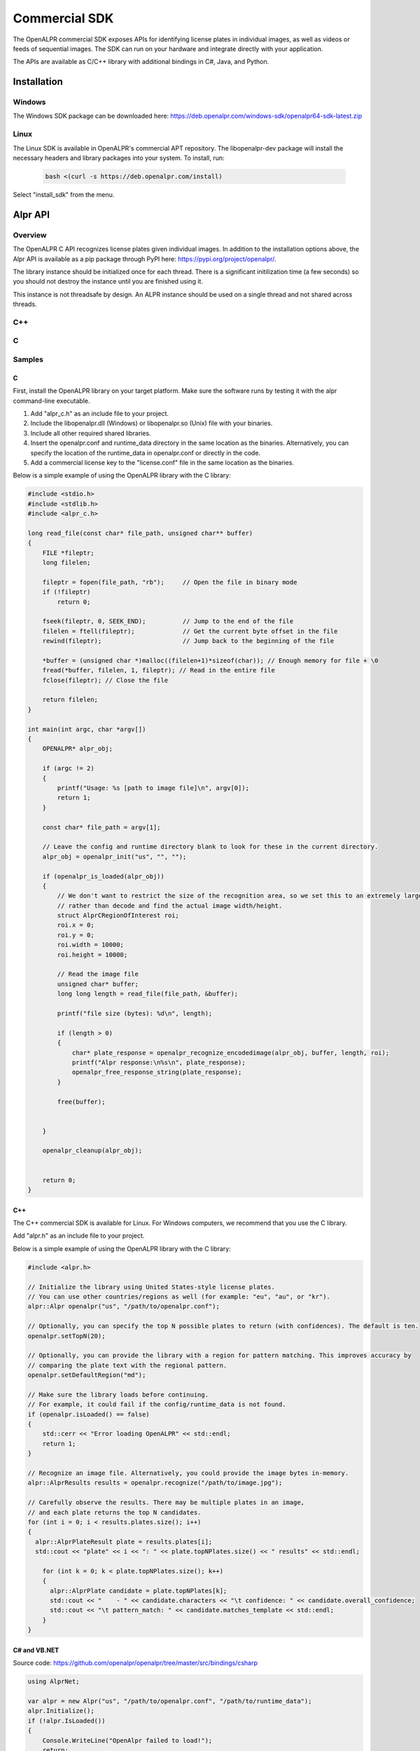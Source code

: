 
.. _language_bindings:

.. _commercial_sdk:

Commercial SDK
==================

The OpenALPR commercial SDK exposes APIs for identifying license plates in individual images, as well as videos or feeds of sequential images.  The SDK can run on your hardware and integrate directly with your application.

The APIs are available as C/C++ library with additional bindings in C#, Java, and Python. 

Installation
------------------

Windows
########

The Windows SDK package can be downloaded here:
https://deb.openalpr.com/windows-sdk/openalpr64-sdk-latest.zip

Linux
#######

The Linux SDK is available in OpenALPR's commercial APT repository. The libopenalpr-dev package will install the necessary headers and library packages into your system.  To install, run:

  .. code-block:: bash

    bash <(curl -s https://deb.openalpr.com/install)


Select "install_sdk" from the menu.  



Alpr API
------------------

Overview
##########

The OpenALPR C API recognizes license plates given individual images. In addition to the
installation options above, the Alpr API is available as a pip package through PyPI here:
https://pypi.org/project/openalpr/.

The library instance should be initialized once for each thread.  There 
is a significant initilization time (a few seconds) so you should not destroy 
the instance until you are finished using it.

This instance is not threadsafe by design.  An ALPR instance should be used on a single
thread and not shared across threads.

C++
##########
.. doxygenfile:: alpr.h

C
##########
.. doxygenfile:: alpr_c.h

Samples
##########


C
..................

First, install the OpenALPR library on your target platform. Make sure the software runs by testing it with the alpr command-line executable.  

1. Add "alpr_c.h" as an include file to your project.
2. Include the libopenalpr.dll (Windows) or libopenalpr.so (Unix) file with your binaries.
3. Include all other required shared libraries.
4. Insert the openalpr.conf and runtime_data directory in the same location as the binaries. Alternatively, you can specify the location of the runtime_data in openalpr.conf or directly in the code.
5. Add a commercial license key to the "license.conf" file in the same location as the binaries.

Below is a simple example of using the OpenALPR library with the C library:

.. code-block:: c


    #include <stdio.h>
    #include <stdlib.h>
    #include <alpr_c.h>

    long read_file(const char* file_path, unsigned char** buffer)
    {
        FILE *fileptr;
        long filelen;

        fileptr = fopen(file_path, "rb");     // Open the file in binary mode
        if (!fileptr)
            return 0;
        
        fseek(fileptr, 0, SEEK_END);          // Jump to the end of the file
        filelen = ftell(fileptr);             // Get the current byte offset in the file
        rewind(fileptr);                      // Jump back to the beginning of the file

        *buffer = (unsigned char *)malloc((filelen+1)*sizeof(char)); // Enough memory for file + \0
        fread(*buffer, filelen, 1, fileptr); // Read in the entire file
        fclose(fileptr); // Close the file

        return filelen;
    }

    int main(int argc, char *argv[])
    {
        OPENALPR* alpr_obj;

        if (argc != 2)
        {
            printf("Usage: %s [path to image file]\n", argv[0]);
            return 1;
        }

        const char* file_path = argv[1];

        // Leave the config and runtime directory blank to look for these in the current directory.
        alpr_obj = openalpr_init("us", "", "");

        if (openalpr_is_loaded(alpr_obj))
        {
            // We don't want to restrict the size of the recognition area, so we set this to an extremely large pixel size
            // rather than decode and find the actual image width/height.
            struct AlprCRegionOfInterest roi;
            roi.x = 0;
            roi.y = 0;
            roi.width = 10000;
            roi.height = 10000;

            // Read the image file
            unsigned char* buffer;
            long long length = read_file(file_path, &buffer);

            printf("file size (bytes): %d\n", length);

            if (length > 0)
            {
                char* plate_response = openalpr_recognize_encodedimage(alpr_obj, buffer, length, roi);
                printf("Alpr response:\n%s\n", plate_response);
                openalpr_free_response_string(plate_response);
            }

            free(buffer);


        }

        openalpr_cleanup(alpr_obj);


        return 0;
    }


C++
..................

The C++ commercial SDK is available for Linux. For Windows computers, we recommend that you use the C library.

Add "alpr.h" as an include file to your project.

Below is a simple example of using the OpenALPR library with the C library:


.. code-block:: c++ 


    #include <alpr.h>

    // Initialize the library using United States-style license plates.  
    // You can use other countries/regions as well (for example: "eu", "au", or "kr").
    alpr::Alpr openalpr("us", "/path/to/openalpr.conf");

    // Optionally, you can specify the top N possible plates to return (with confidences). The default is ten.
    openalpr.setTopN(20);

    // Optionally, you can provide the library with a region for pattern matching. This improves accuracy by 
    // comparing the plate text with the regional pattern.
    openalpr.setDefaultRegion("md");

    // Make sure the library loads before continuing.  
    // For example, it could fail if the config/runtime_data is not found.
    if (openalpr.isLoaded() == false)
    {
        std::cerr << "Error loading OpenALPR" << std::endl;
        return 1;
    }

    // Recognize an image file. Alternatively, you could provide the image bytes in-memory.
    alpr::AlprResults results = openalpr.recognize("/path/to/image.jpg");

    // Carefully observe the results. There may be multiple plates in an image, 
    // and each plate returns the top N candidates.
    for (int i = 0; i < results.plates.size(); i++)
    {
      alpr::AlprPlateResult plate = results.plates[i];
      std::cout << "plate" << i << ": " << plate.topNPlates.size() << " results" << std::endl;
      
        for (int k = 0; k < plate.topNPlates.size(); k++)
        {
          alpr::AlprPlate candidate = plate.topNPlates[k];
          std::cout << "    - " << candidate.characters << "\t confidence: " << candidate.overall_confidence;
          std::cout << "\t pattern_match: " << candidate.matches_template << std::endl;
        }
    }


C# and VB.NET
..................

Source code: https://github.com/openalpr/openalpr/tree/master/src/bindings/csharp

.. code-block:: c#

    using AlprNet;

    var alpr = new Alpr("us", "/path/to/openalpr.conf", "/path/to/runtime_data");
    alpr.Initialize();
    if (!alpr.IsLoaded())
    {
        Console.WriteLine("OpenAlpr failed to load!");
        return;
    }

    var frame_lpr_data = alpr.Recognize("C:/path/to/imagefile/infiniti.jpg");
    int i = 0;
    foreach (var result in frame_lpr_data.results)
    {
        Console.WriteLine("Plate {0}: {1} result(s)", ++i, result.candidates.Count);
        Console.WriteLine("  Processing Time: {0} msec(s)", result.processing_time_ms);
        foreach (var plate in result.candidates)
        {
            Console.WriteLine("  - {0}\t Confidence: {1}\tMatches Template: {2}", plate.plate,
                              plate.confidence, plate.matches_template);
        }
    }




Python
..................

Source code: https://github.com/openalpr/openalpr/tree/master/src/bindings/python

.. code-block:: python

    from openalpr import Alpr

    alpr = Alpr("us", "/path/to/openalpr.conf", "/path/to/runtime_data")
    if not alpr.is_loaded():
        print("Error loading OpenALPR")
        sys.exit(1)
        
    alpr.set_top_n(20)
    alpr.set_default_region("md")

    results = alpr.recognize_file("/path/to/image.jpg")

    i = 0
    for plate in results['results']:
        i += 1
        print("Plate #%d" % i)
        print("   %12s %12s" % ("Plate", "Confidence"))
        for candidate in plate['candidates']:
            prefix = "-"
            if candidate['matches_template']:
                prefix = "*"

            print("  %s %12s%12f" % (prefix, candidate['plate'], candidate['confidence']))

    # Call when completely done to release memory
    alpr.unload()



Java
..................

Source code: https://github.com/openalpr/openalpr/tree/master/src/bindings/java

.. code-block:: java

    import com.openalpr.jni.Alpr;
    import com.openalpr.jni.AlprPlate;
    import com.openalpr.jni.AlprPlateResult;
    import com.openalpr.jni.AlprResults;

    Alpr alpr = new Alpr("us", "/path/to/openalpr.conf", "/path/to/runtime_data");

    // Set top N candidates returned to 20.
    alpr.setTopN(20);

    // Set pattern to Maryland.
    alpr.setDefaultRegion("md");

    AlprResults results = alpr.recognize("/path/to/image.jpg");
    System.out.format("  %-15s%-8s\n", "Plate Number", "Confidence");
    for (AlprPlateResult result : results.getPlates())
    {
        for (AlprPlate plate : result.getTopNPlates()) {
            if (plate.isMatchesTemplate())
                System.out.print("  * ");
            else
                System.out.print("  - ");
            System.out.format("%-15s%-8f\n", plate.getCharacters(), plate.getOverallConfidence());
        }
    }

    // Make sure to call this to release memory.
    alpr.unload();


Node.js
..................

A Node.js binding to OpenALPR is available here:
https://www.npmjs.com/package/node-openalpr

The source code is available here:
https://github.com/netPark/node-openalpr





AlprStream API
------------------

Overview
##########

OpenALPR AlprStream API is used for license plate recognition on videos or time-ordered image sequences.

The AlprStream API organizes video streams so that they can be efficiently processed
by OpenALPR.  The library utilizes motion detection to improve performance, and groups
sequential plate results for each vehicle into a single result with the highest possible confidence.  
AlprStream also buffers incoming video and handles cases where video input is faster than the available processing by 
evenly dropping frames from the video buffer.

You may configure AlprStream to connect directly to a video feed (either an IP camera stream URL or a file). 
AlprStream will create a background thread that constantly pulls from the source to keep the video buffer full.
You may also feed video frames directly.  If sending video manually, you should do this on a separate thread.

AlprStream maintains a buffer of frames for processing.  You may share an AlprStream object across threads.
Each thread should maintain its own Alpr object.  Passing the Alpr object to AlprStream using a process_frame()
call performs a recognition and returns individual results.  The AlprStream object keeps track of these results and 
forms plate groups.

Plate Groups can be accessed at any time by popping or peeking from the active list.  Once a plate group is 
fully formed, and we are confident that the vehicle is no longer in the scene, it is available to be popped.
Otherwise, it will remain on the list that you can peek, until enough time has passed.

Vehicle recognition is optionally run on each AlprGroup after it has been popped.  
The vehicle recognition is CPU/GPU intensive.  AlprStream uses a region centered around the license plate
to perform the vehicle recognition.

The AlprStream object should be initialized once for each video stream.  The initialization time is minimal.
The AlprStream instance is threadsafe.

 
C++
##########
.. doxygenfile:: alprstream.h

C
##########
.. doxygenfile:: alprstream_c.h

Samples
##########

C
..................

The following sample uses AlprStream API to recognize frames from a video.  The Video is fed into the library asynchronously, 
and the processing occurs on the main thread.

To use ALPR on multiple CPU cores, you should create multiple threads that call the alprstream_process_frame() function.  
Each thread should have its own Alpr object, but can share the AlprStream object across threads.


.. code-block:: c

    // System imports
    #include <cstdlib>
    #include <vector>
    #include <string>
    #include <string.h>
    #include <sstream>
    #include <iostream>

    // Import OpenALPR alprstream_c (also pulls in alpr_c.h and vehicleclassifier_c.h)
    #include <alprstream_c.h>
    #include <alpr_c.h>

    using namespace std;


    int main(int argc, char** argv) {

        cout << "Initializing" << endl;
        const std::string LICENSEPLATE_COUNTRY = "eu";

        // Video buffer frames controls the number of frames to buffer in memory. 
        const int VIDEO_BUFFER_SIZE = 15;

        // The stream will assume sequential frames.  If there is no motion from frame to frame, then 
        // processing can be skipped for some frames
        const int USE_MOTION_DETECTION = 1;

        // The point in time (ms) to start in the video file
        const int VIDEO_START_MS = 0;

        OPENALPR* alpr = openalpr_init(LICENSEPLATE_COUNTRY.c_str(), "", "");
        ALPRSTREAM* stream = alprstream_init(VIDEO_BUFFER_SIZE, USE_MOTION_DETECTION);

        // AlprStream will spawn a background thread to read the eu-clip.mp4 video file
        // and push to the queue.  Alternatively, you may connect to a stream URL, or 
        // push individual image frames into the alprstream object yourself
        alprstream_connect_video_file(stream, "C:\\Temp\\eu-clip.mp4", VIDEO_START_MS);

        // Process until the video file is done and all remaining frames in the buffer have been processed
        while (true)
        {
            // If the buffer is empty wait for it to replenish
            if (alprstream_get_queue_size(stream) <= 0)
                Sleep(100);


            // AlprStream will now perform recognition on the oldest video frame on the queue
            AlprStreamRecognizedFrameC* response = alprstream_process_frame(stream, alpr);

            cout << "Content: " << response->results_str << endl;

            // Writes the image frame to a temp file on disk for demonstration purposes
            if (response->image_available)
            {
                FILE *file = fopen("c:\\temp\\test.jpg", "wb");
                fwrite(response->jpeg_bytes, sizeof(char), response->jpeg_bytes_size, file);
                fclose(file);
            }

            // Free the memory for each response
            alprstream_free_frame_response(response);

            cout << "Stream queue size: " << alprstream_get_queue_size(stream) << endl;
        }

        cout << "Done" << endl;

        // Cleanup the memory for the Alpr object
        openalpr_cleanup(alpr);

        // Cleanup the memory for the AlprStream object
        alprstream_cleanup(stream);
        return 0;
    }

Python
..................

Download our sample video file (http://download.openalpr.com/bench/720p.mp4) which has several cars with license plates
in a parking lot (or take your own video in .mp4 format). Then, run the following code:

.. code-block:: python

    from alprstream import AlprStream
    from openalpr import Alpr

    alpr = Alpr("us", "/path/to/openalpr.conf", "/path/to/runtime_data")
    if not alpr.is_loaded():
        print("Error loading OpenALPR")
        sys.exit(1)
    alpr_stream = AlprStream(frame_queue_size=10, use_motion_detection=True)
    if not alpr_stream.is_loaded():
        print("Error loading AlprStream")
        sys.exit(1)

    alpr_stream.connect_video_file('/path/to/720p.mp4', 0)

    while alpr_stream.video_file_active() or alpr_stream.get_queue_size() > 0:
        single_frame = alpr_stream.process_frame(alpr)
        active_groups = len(alpr_stream.peek_active_groups())
        print("Active groups: {:<3} \tQueue size: {}".format(active_groups, alpr_stream.get_queue_size()))
        groups = alpr_stream.pop_completed_groups()
        for group in groups:
            print("=" * 50)
            print("Group ({}-{}): {} ({:.2f}% confident)".format(
                group['epoch_start'], group['epoch_end'],
                group['best_plate']['plate'], group['best_plate']['confidence']))
            print("=" * 50)
